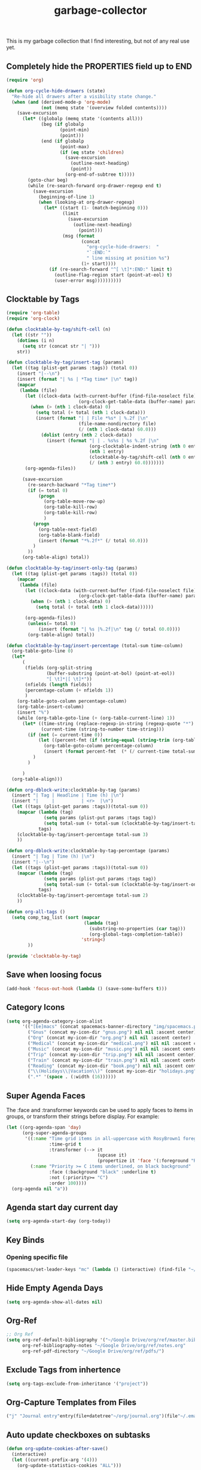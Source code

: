 #+TITLE: garbage-collector

This is my garbage collection that I find interesting, but not of any real use yet.

** Completely hide the PROPERTIES field up to END
#+BEGIN_SRC emacs-lisp
(require 'org)

(defun org-cycle-hide-drawers (state)
  "Re-hide all drawers after a visibility state change."
  (when (and (derived-mode-p 'org-mode)
             (not (memq state '(overview folded contents))))
    (save-excursion
      (let* ((globalp (memq state '(contents all)))
             (beg (if globalp
                    (point-min)
                    (point)))
             (end (if globalp
                    (point-max)
                    (if (eq state 'children)
                      (save-excursion
                        (outline-next-heading)
                        (point))
                      (org-end-of-subtree t)))))
        (goto-char beg)
        (while (re-search-forward org-drawer-regexp end t)
          (save-excursion
            (beginning-of-line 1)
            (when (looking-at org-drawer-regexp)
              (let* ((start (1- (match-beginning 0)))
                     (limit
                       (save-excursion
                         (outline-next-heading)
                           (point)))
                     (msg (format
                            (concat
                              "org-cycle-hide-drawers:  "
                              "`:END:`"
                              " line missing at position %s")
                            (1+ start))))
                (if (re-search-forward "^[ \t]*:END:" limit t)
                  (outline-flag-region start (point-at-eol) t)
                  (user-error msg))))))))))
#+END_SRC
** Clocktable by Tags
#+BEGIN_SRC emacs-lisp
(require 'org-table)
(require 'org-clock)

(defun clocktable-by-tag/shift-cell (n)
  (let ((str ""))
    (dotimes (i n)
      (setq str (concat str "| ")))
    str))

(defun clocktable-by-tag/insert-tag (params)
  (let ((tag (plist-get params :tags)) (total 0))
    (insert "|--\n")
    (insert (format "| %s | *Tag time* |\n" tag))
    (mapcar
     (lambda (file)
       (let ((clock-data (with-current-buffer (find-file-noselect file)
                           (org-clock-get-table-data (buffer-name) params))))
         (when (> (nth 1 clock-data) 0)
           (setq total (+ total (nth 1 clock-data)))
           (insert (format "| | File *%s* | %.2f |\n"
                           (file-name-nondirectory file)
                           (/ (nth 1 clock-data) 60.0)))
             (dolist (entry (nth 2 clock-data))
               (insert (format "| | . %s%s | %s %.2f |\n"
                               (org-clocktable-indent-string (nth 0 entry))
                               (nth 1 entry)
                               (clocktable-by-tag/shift-cell (nth 0 entry))
                               (/ (nth 3 entry) 60.0)))))))
       (org-agenda-files))

      (save-excursion
        (re-search-backward "*Tag time*")
        (if (= total 0)
            (progn
              (org-table-move-row-up)
              (org-table-kill-row)
              (org-table-kill-row)
              )
          (progn
            (org-table-next-field)
            (org-table-blank-field)
            (insert (format "*%.2f*" (/ total 60.0)))
          )
        ))
      (org-table-align) total))

(defun clocktable-by-tag/insert-only-tag (params)
  (let ((tag (plist-get params :tags)) (total 0))
    (mapcar
     (lambda (file)
       (let ((clock-data (with-current-buffer (find-file-noselect file)
                           (org-clock-get-table-data (buffer-name) params))))
         (when (> (nth 1 clock-data) 0)
           (setq total (+ total (nth 1 clock-data))))))

       (org-agenda-files))
        (unless(= total 0)
            (insert (format "| %s |%.2f|\n" tag (/ total 60.0))))
        (org-table-align) total))

(defun clocktable-by-tag/insert-percentage (total-sum time-column)
  (org-table-goto-line 0)
  (let*
      (
       (fields (org-split-string
               (buffer-substring (point-at-bol) (point-at-eol))
               "[ \t]*|[ \t]*"))
       (nfields (length fields))
       (percentage-column (+ nfields 1))
       )
    (org-table-goto-column percentage-column)
    (org-table-insert-column)
    (insert "%")
    (while (org-table-goto-line (+ (org-table-current-line) 1))
      (let* ((time-string (replace-regexp-in-string (regexp-quote "*") " " (org-table-get-field time-column)  nil 'literal))
             (current-time (string-to-number time-string)))
        (if (not (= current-time 0))
            (let ((percent-fmt (if (string-equal (string-trim (org-table-get-field 2)) "*Tag time*") "*%.2f*" "%.2f")))
              (org-table-goto-column percentage-column)
              (insert (format percent-fmt  (* (/ current-time total-sum) 6000))))
          )
        )

      )
  (org-table-align)))

(defun org-dblock-write:clocktable-by-tag (params)
  (insert "| Tag | Headline | Time (h) |\n")
  (insert "|     |          | <r>  |\n")
  (let ((tags (plist-get params :tags))(total-sum 0))
    (mapcar (lambda (tag)
              (setq params (plist-put params :tags tag))
              (setq total-sum (+ total-sum (clocktable-by-tag/insert-tag params))))
            tags)
    (clocktable-by-tag/insert-percentage total-sum 3)
    ))

(defun org-dblock-write:clocktable-by-tag-percentage (params)
  (insert "| Tag | Time (h) |\n")
  (insert "|--\n")
  (let ((tags (plist-get params :tags))(total-sum 0))
    (mapcar (lambda (tag)
              (setq params (plist-put params :tags tag))
              (setq total-sum (+ total-sum (clocktable-by-tag/insert-only-tag params))))
            tags)
    (clocktable-by-tag/insert-percentage total-sum 2)
    ))

(defun org-all-tags ()
  (setq comp_tag_list (sort (mapcar
                             (lambda (tag)
                               (substring-no-properties (car tag)))
                               (org-global-tags-completion-table))
                            'string<)
        ))

(provide 'clocktable-by-tag)
#+END_SRC
** Save when loosing focus
#+BEGIN_SRC emacs-lisp
(add-hook 'focus-out-hook (lambda () (save-some-buffers t)))
#+END_SRC
** Category Icons
#+BEGIN_SRC emacs-lisp
(setq org-agenda-category-icon-alist
      '(("[Ee]macs" (concat spacemacs-banner-directory "img/spacemacs.png") nil nil :ascent center)
        ("Gnus" (concat my-icon-dir "gnus.png") nil nil :ascent center)
        ("Org" (concat my-icon-dir "org.png") nil nil :ascent center)
        ("Medical" (concat my-icon-dir "medical.png") nil nil :ascent center)
        ("Music" (concat my-icon-dir "music.png") nil nil :ascent center)
        ("Trip" (concat my-icon-dir "trip.png") nil nil :ascent center)
        ("Train" (concat my-icon-dir "train.png") nil nil :ascent center)
        ("Reading" (concat my-icon-dir "book.png") nil nil :ascent center)
        ("\\(Holidays\\|Vacation\\)" (concat my-icon-dir "holidays.png") nil nil :ascent center)
        (".*" '(space . (:width (16))))))
#+END_SRC
** Super Agenda Faces
The :face and :transformer keywords can be used to apply faces to items in groups, or transform their strings before display. For example:

#+BEGIN_SRC emacs-lisp
(let ((org-agenda-span 'day)
      (org-super-agenda-groups
       '((:name "Time grid items in all-uppercase with RosyBrown1 foreground"
                :time-grid t
                :transformer (--> it
                                  (upcase it)
                                  (propertize it 'face '(:foreground "RosyBrown1"))))
         (:name "Priority >= C items underlined, on black background"
                :face (:background "black" :underline t)
                :not (:priority>= "C")
                :order 100))))
  (org-agenda nil "a"))
#+END_SRC
** Agenda start day current day
#+BEGIN_SRC emacs-lisp
(setq org-agenda-start-day (org-today))
#+END_SRC
** Key Binds
*** Opening specific file
#+BEGIN_SRC emacs-lisp
(spacemacs/set-leader-keys "mc" (lambda () (interactive) (find-file "~/capture.org")))
#+END_SRC
** Hide Empty Agenda Days
#+BEGIN_SRC emacs-lisp
(setq org-agenda-show-all-dates nil)
#+END_SRC
** Org-Ref
#+BEGIN_SRC emacs-lisp
;; Org Ref
(setq org-ref-default-bibliography '("~/Google Drive/org/ref/master.bib")
      org-ref-bibliography-notes "~/Google Drive/org/ref/notes.org"
      org-ref-pdf-directory "~/Google Drive/org/ref/pdfs/")
#+END_SRC
** Exclude Tags from inhertence
#+BEGIN_SRC emacs-lisp
(setq org-tags-exclude-from-inheritance '("project"))
#+END_SRC
** Org-Capture Templates from Files
#+BEGIN_SRC emacs-lisp
("j" "Journal entry"entry(file+datetree"~/org/journal.org")(file"~/.emacs.d/org-templates/journal.orgcaptmpl"))
#+END_SRC
** Auto update checkboxes on subtasks
#+BEGIN_SRC emacs-lisp
(defun org-update-cookies-after-save()
  (interactive)
  (let ((current-prefix-arg '(4)))
    (org-update-statistics-cookies "ALL")))

(add-hook 'org-mode-hook
          (lambda ()
            (add-hook 'before-save-hook 'org-update-cookies-after-save nil 'make-it-local)))
#+END_SRC
** Graphviz building diagram out of org headlines
#+name: lista
#+begin_src elisp
  (org-element-map (org-element-parse-buffer 'headline )
      'headline
    (lambda(hl)
      (let ((parent (org-element-property :parent hl )))
        (and (eq (org-element-type parent) 'headline)
             (list (org-element-property :title parent) (org-element-property :title hl))))))

#+end_src

#+RESULTS: lista
| la1 | la2                  |
| la2 | la3                  |
| la2 | la4                  |
| la1 | la5                  |
| la1 | Org element API test |

#+name: make-dot
#+BEGIN_SRC emacs-lisp :var table=lista :results output :exports none
  (mapcar #'(lambda (x)
                (princ (format "\"%s\" -> \"%s\";\n" (first x) (second x))))
          table)
#+END_SRC

#+RESULTS: make-dot
: "la1" -> "la2";
: "la2" -> "la3";
: "la2" -> "la4";
: "la1" -> "la5";
: "la1" -> "Org element API test";

#+BEGIN_SRC dot :file dependencias.pdf :cmdline -Tpdf :var input=make-dot :exports results
digraph {
   rankdir=TB;
   splines=true;
   node [shape=box];
   $input
  }
#+END_SRC

#+CAPTION: Dependency diagram
#+RESULTS:
[[file:dependencias.pdf]]
